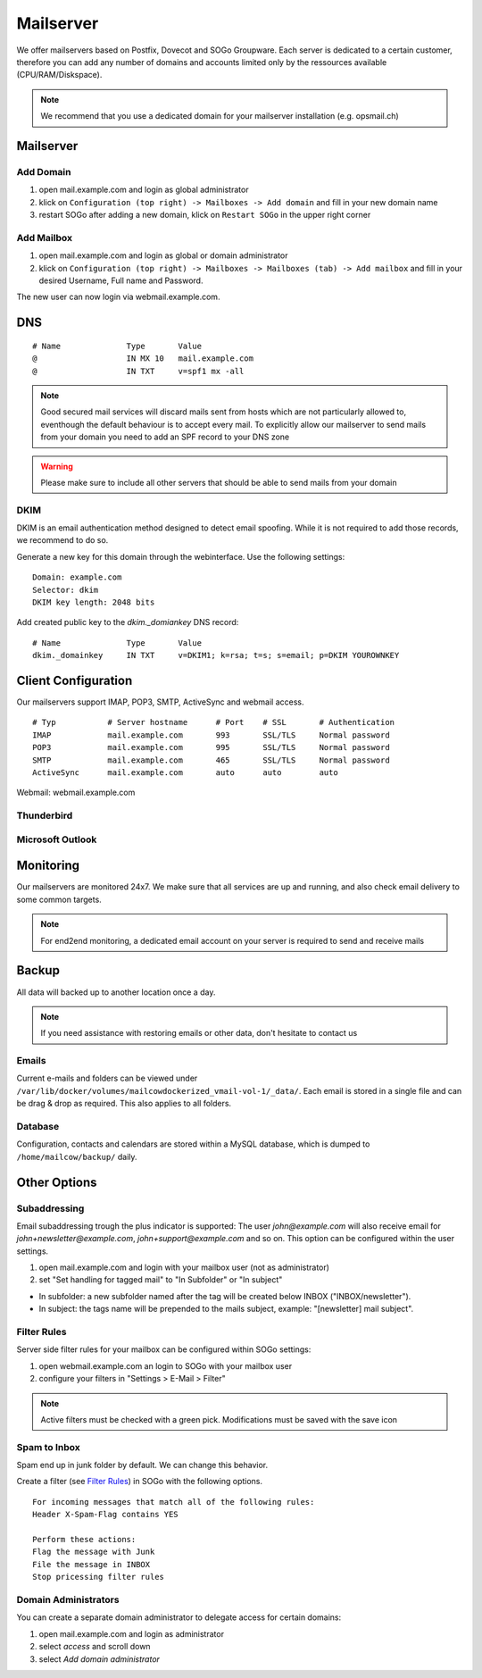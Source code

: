 Mailserver
==========

We offer mailservers based on Postfix, Dovecot and SOGo Groupware. Each server is dedicated to a certain customer,
therefore you can add any number of domains and accounts limited only by the ressources available (CPU/RAM/Diskspace).

.. note:: We recommend that you use a dedicated domain for your mailserver installation (e.g. opsmail.ch)

Mailserver
----------

Add Domain
~~~~~~~~~~

1. open mail.example.com and login as global administrator
2. klick on ``Configuration (top right) -> Mailboxes -> Add domain`` and fill in your new domain name
3. restart SOGo after adding a new domain, klick on ``Restart SOGo`` in the upper right corner

.. image:: _static/create_domain.gif
   :width: 907px
   :height: 573px
   :scale: 100 %
   :alt: add new domain
   :align: left

Add Mailbox
~~~~~~~~~~~

1. open mail.example.com and login as global or domain administrator
2. klick on ``Configuration (top right) -> Mailboxes -> Mailboxes (tab) -> Add mailbox`` and fill in your desired Username, Full name and Password.

.. image:: _static/create_mailbox.gif
   :width: 907px
   :height: 573px
   :scale: 100 %
   :alt: add new mailbox
   :align: left

The new user can now login via webmail.example.com.

DNS
---

::

    # Name              Type       Value
    @                   IN MX 10   mail.example.com
    @                   IN TXT     v=spf1 mx -all

.. note:: Good secured mail services will discard mails sent from hosts which are not particularly allowed to, eventhough the default behaviour is to accept every mail. To explicitly allow our mailserver to send mails from your domain you need to add an SPF record to your DNS zone

.. warning:: Please make sure to include all other servers that should be able to send mails from your domain

DKIM
~~~~

DKIM is an email authentication method designed to detect email spoofing. While it is not required to add those records, we recommend to do so.

Generate a new key for this domain through the webinterface. Use the following settings:

::

    Domain: example.com
    Selector: dkim
    DKIM key length: 2048 bits

.. image:: _static/create_dkim.gif
   :width: 907px
   :height: 573px
   :scale: 100 %
   :alt: create dkim key
   :align: left

Add created public key to the `dkim._domiankey` DNS record:

::

    # Name              Type       Value
    dkim._domainkey     IN TXT     v=DKIM1; k=rsa; t=s; s=email; p=DKIM YOUROWNKEY

Client Configuration
--------------------

Our mailservers support IMAP, POP3, SMTP, ActiveSync and webmail access.

::

    # Typ           # Server hostname      # Port    # SSL       # Authentication
    IMAP            mail.example.com       993       SSL/TLS     Normal password
    POP3            mail.example.com       995       SSL/TLS     Normal password
    SMTP            mail.example.com       465       SSL/TLS     Normal password
    ActiveSync      mail.example.com       auto      auto        auto

Webmail: webmail.example.com

Thunderbird
~~~~~~~~~~~

.. image:: _static/thunderbird_configuration.png
   :width: 892px
   :height: 484px
   :scale: 100 %
   :alt: mozilla thunderbird configuration
   :align: left

Microsoft Outlook
~~~~~~~~~~~~~~~~~

.. image:: _static/outlook_configuration.png
   :width: 817px
   :height: 490px
   :scale: 100 %
   :alt: outlook configuration
   :align: left

Monitoring
----------

Our mailservers are monitored 24x7. We make sure that all services are up and running,
and also check email delivery to some common targets.

.. note:: For end2end monitoring, a dedicated email account on your server is required to send and receive mails

Backup
------

All data will backed up to another location once a day.

.. note:: If you need assistance with restoring emails or other data, don't hesitate to contact us

Emails
~~~~~~

Current e-mails and folders can be viewed under ``/var/lib/docker/volumes/mailcowdockerized_vmail-vol-1/_data/``.
Each email is stored in a single file and can be drag & drop as required. This also applies to all folders.

Database
~~~~~~~~

Configuration, contacts and calendars are stored within a MySQL database, which is dumped to ``/home/mailcow/backup/`` daily.

Other Options
-------------

Subaddressing
~~~~~~~~~~~~~

Email subaddressing trough the plus indicator is supported: The user `john@example.com` will also receive email for `john+newsletter@example.com`, `john+support@example.com` and so on. This option can be configured within the user settings.

1. open mail.example.com and login with your mailbox user (not as administrator)
2. set "Set handling for tagged mail" to "In Subfolder" or "In subject"

* In subfolder: a new subfolder named after the tag will be created below INBOX ("INBOX/newsletter").
* In subject: the tags name will be prepended to the mails subject, example: "[newsletter] mail subject".

Filter Rules
~~~~~~~~~~~~

Server side filter rules for your mailbox can be configured within SOGo settings:

1. open webmail.example.com an login to SOGo with your mailbox user
2. configure your filters in "Settings > E-Mail > Filter"

.. note:: Active filters must be checked with a green pick. Modifications must be saved with the save icon

Spam to Inbox
~~~~~~~~~~~~~

Spam end up in junk folder by default. We can change this behavior.

Create a filter (see `Filter Rules <#filter-rules>`__) in SOGo with the following options.

::

    For incoming messages that match all of the following rules:
    Header X-Spam-Flag contains YES

    Perform these actions:
    Flag the message with Junk
    File the message in INBOX
    Stop pricessing filter rules

Domain Administrators
~~~~~~~~~~~~~~~~~~~~~

You can create a separate domain administrator to delegate access for certain domains:

1. open mail.example.com and login as administrator
2. select `access` and scroll down
3. select `Add domain administrator`
